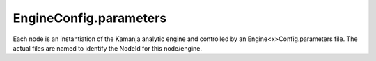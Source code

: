
.. _engineconfigproperties-config-ref:

EngineConfig.parameters
========================

Each node is an instantiation of the Kamanja analytic engine
and controlled by an Engine<x>Config.parameters file.
The actual files are named to identify the
NodeId for this node/engine.


